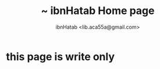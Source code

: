 #+STARTUP: showall
#+TAGS: DOCS(d) CODING(c) TESTING(t) PLANING(p)
#+STARTUP: hidestars
#+TITLE: ~ ibnHatab Home page
#+AUTHOR: ibnHatab <lib.aca55a@gmail.com>

* this page is write only 
